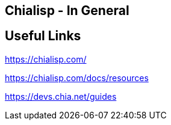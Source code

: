 == Chialisp - In General

== Useful Links

https://chialisp.com/

https://chialisp.com/docs/resources

https://devs.chia.net/guides

